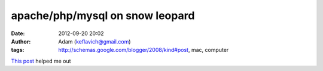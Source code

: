 apache/php/mysql on snow leopard
################################
:date: 2012-09-20 20:02
:author: Adam (keflavich@gmail.com)
:tags: http://schemas.google.com/blogger/2008/kind#post, mac, computer

`This post`_ helped me out

.. _This post: http://maestric.com/doc/mac/apache_php_mysql_snow_leopard
